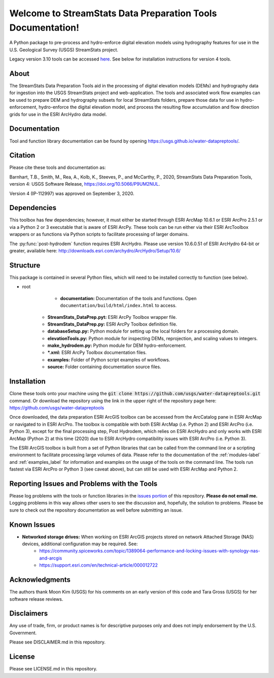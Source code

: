 Welcome to StreamStats Data Preparation Tools Documentation!
==============================================================

A Python package to pre-process and hydro-enforce digital elevation models using hydrography features for use in the U.S. Geological Survey (USGS) StreamStats project.

Legacy version 3.10 tools can be accessed `here <https://github.com/usgs/water-datapreptools/archive/v3.10.zip>`_. See below for installation instructions for version 4 tools.

About
-----
The StreamStats Data Preparation Tools aid in the processing of digital elevation models (DEMs) and hydrography data for ingestion into the USGS StreamStats project and web-application. The tools and associated work flow examples can be used to prepare DEM and hydrography subsets for local StreamStats folders, prepare those data for use in hydro-enforcement, hydro-enforce the digital elevation model, and process the resulting flow accumulation and flow direction grids for use in the ESRI ArcHydro data model.

Documentation
-------------
Tool and function library documentation can be found by opening https://usgs.github.io/water-datapreptools/.

Citation
--------
Please cite these tools and documentation as:

Barnhart, T.B., Smith, M., Rea, A., Kolb, K., Steeves, P., and McCarthy, P., 2020, StreamStats Data Preparation Tools, version 4: USGS Software Release, https://doi.org/10.5066/P9UM2NUL.

Version 4 (IP-112997) was approved on September 3, 2020.

Dependencies
------------
This toolbox has few dependencies; however, it must either be started through ESRI ArcMap 10.6.1 or ESRI ArcPro 2.5.1 or via a Python 2 or 3 executable that is aware of ESRI ArcPy. These tools can be run either via their ESRI ArcToolbox wrappers or as functions via Python scripts to facilitate processing of larger domains. 

The :py:func:`post-hydrodem` function requires ESRI ArcHydro. Please use version 10.6.0.51 of ESRI ArcHydro 64-bit or greater, available here: http://downloads.esri.com/archydro/ArcHydro/Setup/10.6/

Structure
---------
This package is contained in several Python files, which will need to be installed correctly to function (see below). 

- root
	- **documentation:** Documentation of the tools and functions. Open ``documentation/build/html/index.html`` to access.
    - **StreamStats_DataPrep.pyt:** ESRI ArcPy Toolbox wrapper file.
    - **StreamStats_DataPrep.py:** ESRI ArcPy Toolbox definition file.
    - **databaseSetup.py:** Python module for setting up the local folders for a processing domain.
    - **elevationTools.py:** Python module for inspecting DEMs, reprojection, and scaling values to integers.
    - **make_hydrodem.py:** Python module for DEM hydro-enforcement. 
    - ***.xml:** ESRI ArcPy Toolbox documentation files.
    - **examples:** Folder of Python script examples of workflows.
    - **source:** Folder containing documentation source files.

Installation
------------
Clone these tools onto your machine using the :code:`git clone https://github.com/usgs/water-datapreptools.git` command. Or download the repository using the link in the upper right of the repository page here: https://github.com/usgs/water-datapreptools

Once downloaded, the data preparation ESRI ArcGIS toolbox can be accessed from the ArcCatalog pane in ESRI ArcMap or navigated to in ESRI ArcPro. The toolbox is compatible with both ESRI ArcMap (i.e. Python 2) and ESRI ArcPro (i.e. Python 3), except for the final processing step, Post Hydrodem, which relies on ESRI ArcHydro and only works with ESRI ArcMap (Python 2) at this time (2020) due to ESRI ArcHydro compatibility issues with ESRI ArcPro (i.e. Python 3).

The ESRI ArcGIS toolbox is built from a set of Python libraries that can be called from the command line or a scripting environment to facilitate processing large volumes of data. Please refer to the documentation of the :ref:`modules-label` and :ref:`examples_label` for information and examples on the usage of the tools on the command line. The tools run fastest via ESRI ArcPro or Python 3 (see caveat above), but can still be used with ESRI ArcMap and Python 2.

Reporting Issues and Problems with the Tools
--------------------------------------------
Please log problems with the tools or function libraries in the `issues portion <https://code.usgs.gov/StreamStats/datapreptools/-/issues>`_ of this repository. **Please do not email me.** Logging problems in this way allows other users to see the discussion and, hopefully, the solution to problems. Please be sure to check out the repository documentation as well before submitting an issue.

Known Issues
------------
- **Networked storage drives:** When working on ESRI ArcGIS projects stored on network Attached Storage (NAS) devices, additional configuration may be required. See:
	- https://community.spiceworks.com/topic/1389064-performance-and-locking-issues-with-synology-nas-and-arcgis
	- https://support.esri.com/en/technical-article/000012722

Acknowledgments
--------------- 
The authors thank Moon Kim (USGS) for his comments on an early version of this code and Tara Gross (USGS) for her software release reviews.

Disclaimers
-----------

Any use of trade, firm, or product names is for descriptive purposes only and does not imply endorsement by the U.S. Government.

Please see DISCLAIMER.md in this repository.

License
-------

Please see LICENSE.md in this repository.
